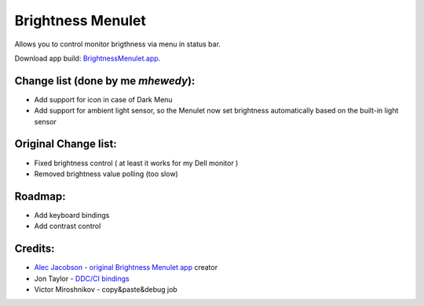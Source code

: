 Brightness Menulet
==================

Allows you to control monitor brigthness via menu in status bar.

Download app build: `BrightnessMenulet.app`_.

.. _BrightnessMenulet.app:
    https://github.com/MuhammadHewedy/BrightnessMenulet/releases/download/BrightnessMenulet/Brightness.Menulet.app.zip

.. image:: https://raw.github.com/superduper/BrightnessMenulet/master/screenshot.jpg 


Change list (done by me `mhewedy`):
............

- Add support for icon in case of Dark Menu
- Add support for ambient light sensor, so the Menulet now set brightness automatically based on the built-in light sensor


Original Change list:
............

- Fixed brightness control ( at least it works for my Dell monitor )
- Removed brightness value polling (too slow)


Roadmap:
........

- Add keyboard bindings
- Add contrast control

Credits:
........

- `Alec Jacobson`_ - `original Brightness Menulet app`_ creator
- Jon Taylor - `DDC/CI bindings`_
- Victor Miroshnikov - copy&paste&debug job

.. _DDC/CI bindings:
    https://github.com/jontaylor/DDC-CI-Tools-for-OS-X

.. _Alec Jacobson:
    http://www.alecjacobson.com/weblog/

.. _original Brightness Menulet app:
    http://www.alecjacobson.com/weblog/?p=1127


   

